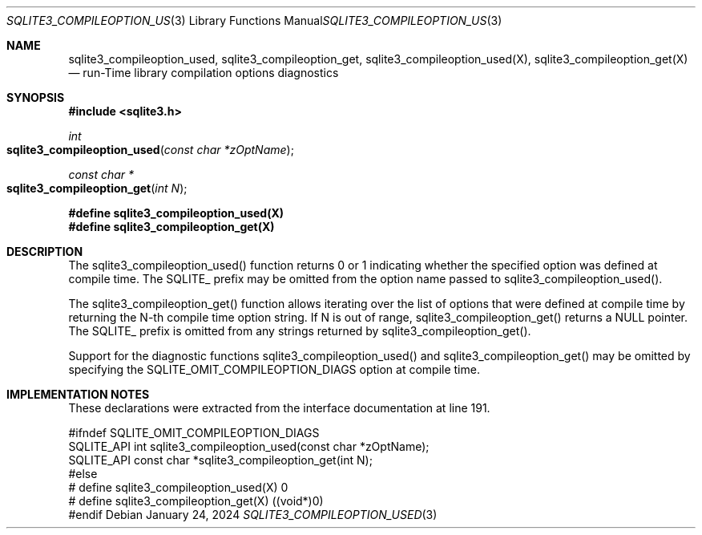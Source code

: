 .Dd January 24, 2024
.Dt SQLITE3_COMPILEOPTION_USED 3
.Os
.Sh NAME
.Nm sqlite3_compileoption_used ,
.Nm sqlite3_compileoption_get ,
.Nm sqlite3_compileoption_used(X) ,
.Nm sqlite3_compileoption_get(X)
.Nd run-Time library compilation options diagnostics
.Sh SYNOPSIS
.In sqlite3.h
.Ft int
.Fo sqlite3_compileoption_used
.Fa "const char *zOptName"
.Fc
.Ft const char *
.Fo sqlite3_compileoption_get
.Fa "int N"
.Fc
.Fd #define sqlite3_compileoption_used(X)
.Fd #define sqlite3_compileoption_get(X)
.Sh DESCRIPTION
The sqlite3_compileoption_used() function returns 0 or 1 indicating
whether the specified option was defined at compile time.
The SQLITE_ prefix may be omitted from the option name passed to sqlite3_compileoption_used().
.Pp
The sqlite3_compileoption_get() function allows iterating over the
list of options that were defined at compile time by returning the
N-th compile time option string.
If N is out of range, sqlite3_compileoption_get() returns a NULL pointer.
The SQLITE_ prefix is omitted from any strings returned by sqlite3_compileoption_get().
.Pp
Support for the diagnostic functions sqlite3_compileoption_used() and
sqlite3_compileoption_get() may be omitted by specifying the SQLITE_OMIT_COMPILEOPTION_DIAGS
option at compile time.
.Pp
.Sh IMPLEMENTATION NOTES
These declarations were extracted from the
interface documentation at line 191.
.Bd -literal
#ifndef SQLITE_OMIT_COMPILEOPTION_DIAGS
SQLITE_API int sqlite3_compileoption_used(const char *zOptName);
SQLITE_API const char *sqlite3_compileoption_get(int N);
#else
# define sqlite3_compileoption_used(X) 0
# define sqlite3_compileoption_get(X)  ((void*)0)
#endif
.Ed
